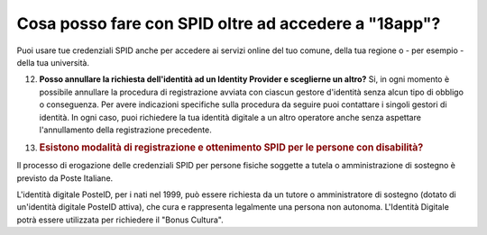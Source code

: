 .. _cosa-posso-fare-con-spid-oltre-ad-accedere-a-18app:

Cosa posso fare con SPID oltre ad accedere a "18app"?
=====================================================

Puoi usare tue credenziali SPID anche per accedere ai servizi online del tuo comune, della tua regione o - per esempio - della tua università.

12. **Posso annullare la richiesta dell'identità ad un Identity Provider e sceglierne un altro?** Si, in ogni momento è possibile annullare la procedura di registrazione avviata con ciascun gestore d'identità senza alcun tipo di obbligo o conseguenza. Per avere indicazioni specifiche sulla procedura da seguire puoi contattare i singoli gestori di identità. In ogni caso, puoi richiedere la tua identità digitale a un altro operatore anche senza aspettare l'annullamento della registrazione precedente.

13. .. _esistono-modalità-di-registrazione-e-ottenimento-spid-per-le-persone-con-disabilità:

    .. rubric:: Esistono modalità di registrazione e ottenimento SPID per le persone con disabilità?
       :name: esistono-modalità-di-registrazione-e-ottenimento-spid-per-le-persone-con-disabilità

Il processo di erogazione delle credenziali SPID per persone fisiche soggette a tutela o amministrazione di sostegno è previsto da Poste Italiane.

L'identità digitale PosteID, per i nati nel 1999, può essere richiesta da un tutore o amministratore di sostegno (dotato di un'identità digitale PosteID attiva), che cura e rappresenta legalmente una persona non autonoma. L'Identità Digitale potrà essere utilizzata per richiedere il "Bonus Cultura".
